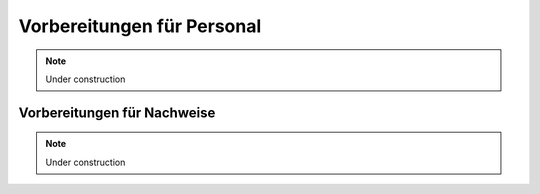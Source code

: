 Vorbereitungen für Personal
===========================

.. note::

    Under construction

Vorbereitungen für Nachweise
----------------------------

.. note::

    Under construction
